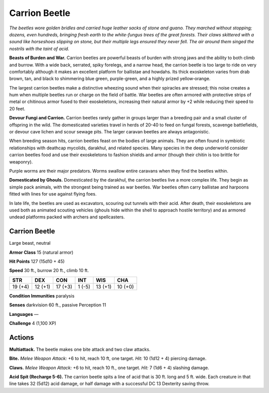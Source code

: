 
.. _tob:carrion-beetle:

Carrion Beetle
--------------

*The beetles wore golden bridles and carried huge leather sacks of
stone and guano. They marched without stopping; dozens, even
hundreds, bringing fresh earth to the white-fungus trees of the
great forests. Their claws skittered with a sound like horseshoes
slipping on stone, but their multiple legs ensured they never
fell. The air around them singed the nostrils with the taint
of acid.*

**Beasts of Burden and War.** Carrion beetles
are powerful beasts of burden with strong jaws
and the ability to both climb and burrow.
With a wide back, serrated, spiky forelegs,
and a narrow head, the carrion beetle is too
large to ride on very comfortably although
it makes an excellent platform for ballistae
and howdahs. Its thick exoskeleton varies
from drab brown, tan, and black to shimmering
blue green, purple-green, and a highly prized
yellow‑orange.

The largest carrion beetles make a distinctive
wheezing sound when their spiracles are stressed;
this noise creates a hum when multiple beetles
run or charge on the field of battle. War
beetles are often armored with protective
strips of metal or chitinous armor fused to
their exoskeletons, increasing their natural
armor by +2 while reducing their speed to 20
feet.

**Devour Fungi and Carrion.** Carrion
beetles rarely gather in groups larger than a
breeding pair and a small cluster of offspring in
the wild. The domesticated varieties travel in herds of 20-40
to feed on fungal forests, scavenge battlefields, or devour cave
lichen and scour sewage pits. The larger caravan beetles are
always antagonistic.

When breeding season hits, carrion beetles feast on the bodies
of large animals. They are often found in symbiotic relationships
with deathcap mycolids, darakhul, and related species. Many
species in the deep underworld consider carrion beetles food
and use their exoskeletons to fashion shields and armor (though
their chitin is too brittle for weaponry).

Purple worms are their major predators. Worms swallow
entire caravans when they find the beetles within.

**Domesticated by Ghouls.** Domesticated by the darakhul,
the carrion beetles live a more complex life. They begin as simple
pack animals, with the strongest being trained as war beetles.
War beetles often carry ballistae and harpoons fitted with lines
for use against flying foes.

In late life, the beetles are used as excavators, scouring out
tunnels with their acid. After death, their exoskeletons are used
both as animated scouting vehicles (ghouls hide within the shell
to approach hostile territory) and as armored undead platforms
packed with archers and spellcasters.

Carrion Beetle
~~~~~~~~~~~~~~

Large beast, neutral

**Armor Class** 15 (natural armor)

**Hit Points** 127 (15d10 + 45)

**Speed** 30 ft., burrow 20 ft., climb 10 ft.

+-----------+-----------+-----------+-----------+-----------+-----------+
| STR       | DEX       | CON       | INT       | WIS       | CHA       |
+===========+===========+===========+===========+===========+===========+
| 19 (+4)   | 12 (+1)   | 17 (+3)   | 1 (-5)    | 13 (+1)   | 10 (+0)   |
+-----------+-----------+-----------+-----------+-----------+-----------+

**Condition Immunities** paralysis

**Senses** darkvision 60 ft., passive Perception 11

**Languages** —

**Challenge** 4 (1,100 XP)

Actions
~~~~~~~

**Multiattack.** The beetle makes one bite attack and two claw
attacks.

**Bite.** *Melee Weapon Attack:* +6 to hit, reach 10 ft, one target.
*Hit:* 10 (1d12 + 4) piercing damage.

**Claws.** *Melee Weapon Attack:* +6 to hit, reach 10 ft., one target.
*Hit:* 7 (1d6 + 4) slashing damage.

**Acid Spit (Recharge 5-6).** The carrion beetle spits a line of acid
that is 30 ft. long and 5 ft. wide. Each creature in that line takes
32 (5d12) acid damage, or half damage with a successful DC 13
Dexterity saving throw.

